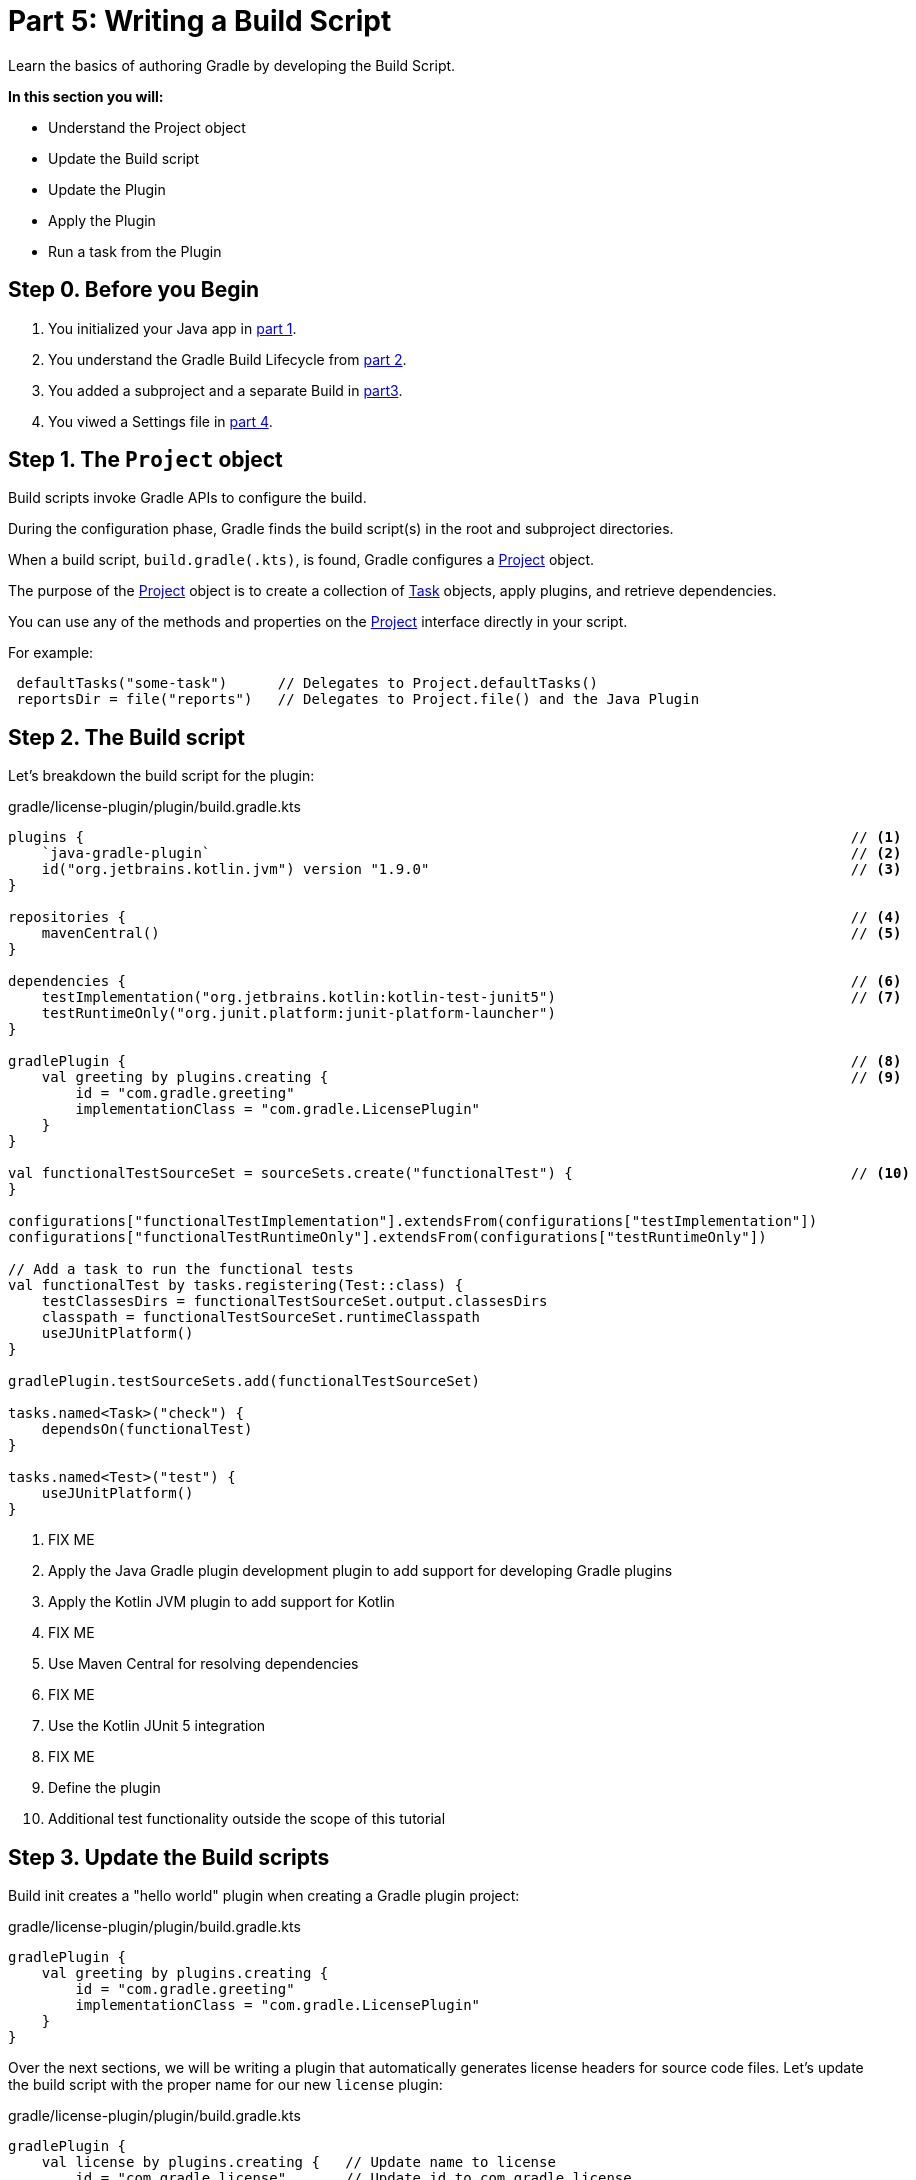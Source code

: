 // Copyright (C) 2023 Gradle, Inc.
//
// Licensed under the Creative Commons Attribution-Noncommercial-ShareAlike 4.0 International License.;
// you may not use this file except in compliance with the License.
// You may obtain a copy of the License at
//
//      https://creativecommons.org/licenses/by-nc-sa/4.0/
//
// Unless required by applicable law or agreed to in writing, software
// distributed under the License is distributed on an "AS IS" BASIS,
// WITHOUT WARRANTIES OR CONDITIONS OF ANY KIND, either express or implied.
// See the License for the specific language governing permissions and
// limitations under the License.

[[partr5_build_scripts]]
= Part 5: Writing a Build Script

Learn the basics of authoring Gradle by developing the Build Script.

****
**In this section you will:**

- Understand the Project object
- Update the Build script
- Update the Plugin
- Apply the Plugin
- Run a task from the Plugin
****

[[part5_begin]]
== Step 0. Before you Begin

1. You initialized your Java app in <<partr1_gradle_init.adoc#part1_begin,part 1>>.
2. You understand the Gradle Build Lifecycle from <<partr2_build_lifecycle.adoc#part2_begin,part 2>>.
3. You added a subproject and a separate Build in <<partr3_multi_project_builds#part3_begin, part3>>.
4. You viwed a Settings file in <<partr4_settings_file.adoc#part4_begin,part 4>>.

== Step 1. The `Project` object

Build scripts invoke Gradle APIs to configure the build.

During the configuration phase, Gradle finds the build script(s) in the root and subproject directories.

When a build script, `build.gradle(.kts)`, is found, Gradle configures a link:{javadocPath}org/gradle/api/Project.html[Project] object.

The purpose of the link:{javadocPath}org/gradle/api/Project.html[Project] object is to create a collection of link:{javadocPath}/org/gradle/api/Task.html[Task] objects, apply plugins, and retrieve dependencies.

You can use any of the methods and properties on the link:{javadocPath}org/gradle/api/Project.html[Project] interface directly in your script.

For example:

[source,kotlin]
----
 defaultTasks("some-task")      // Delegates to Project.defaultTasks()
 reportsDir = file("reports")   // Delegates to Project.file() and the Java Plugin
----

== Step 2. The Build script

Let's breakdown the build script for the plugin:

.gradle/license-plugin/plugin/build.gradle.kts
[source,kotlin]
----
plugins {                                                                                           // <1>
    `java-gradle-plugin`                                                                            // <2>
    id("org.jetbrains.kotlin.jvm") version "1.9.0"                                                  // <3>
}

repositories {                                                                                      // <4>
    mavenCentral()                                                                                  // <5>
}

dependencies {                                                                                      // <6>
    testImplementation("org.jetbrains.kotlin:kotlin-test-junit5")                                   // <7>
    testRuntimeOnly("org.junit.platform:junit-platform-launcher")
}

gradlePlugin {                                                                                      // <8>
    val greeting by plugins.creating {                                                              // <9>
        id = "com.gradle.greeting"
        implementationClass = "com.gradle.LicensePlugin"
    }
}

val functionalTestSourceSet = sourceSets.create("functionalTest") {                                 // <10>
}

configurations["functionalTestImplementation"].extendsFrom(configurations["testImplementation"])
configurations["functionalTestRuntimeOnly"].extendsFrom(configurations["testRuntimeOnly"])

// Add a task to run the functional tests
val functionalTest by tasks.registering(Test::class) {
    testClassesDirs = functionalTestSourceSet.output.classesDirs
    classpath = functionalTestSourceSet.runtimeClasspath
    useJUnitPlatform()
}

gradlePlugin.testSourceSets.add(functionalTestSourceSet)

tasks.named<Task>("check") {
    dependsOn(functionalTest)
}

tasks.named<Test>("test") {
    useJUnitPlatform()
}
----
<1> FIX ME
<2> Apply the Java Gradle plugin development plugin to add support for developing Gradle plugins
<3> Apply the Kotlin JVM plugin to add support for Kotlin
<4> FIX ME
<5> Use Maven Central for resolving dependencies
<6> FIX ME
<7> Use the Kotlin JUnit 5 integration
<8> FIX ME
<9> Define the plugin
<10> Additional test functionality outside the scope of this tutorial

== Step 3. Update the Build scripts

Build init creates a "hello world" plugin when creating a Gradle plugin project:

.gradle/license-plugin/plugin/build.gradle.kts
[source,kotlin]
----
gradlePlugin {
    val greeting by plugins.creating {
        id = "com.gradle.greeting"
        implementationClass = "com.gradle.LicensePlugin"
    }
}

----

Over the next sections, we will be writing a plugin that automatically generates license headers for source code files.
Let's update the build script with the proper name for our new `license` plugin:

.gradle/license-plugin/plugin/build.gradle.kts
[source,kotlin]
----
gradlePlugin {
    val license by plugins.creating {   // Update name to license
        id = "com.gradle.license"       // Update id to com.gradle.license
        implementationClass = "com.gradle.LicensePlugin"
    }
}
----

== Step 3. Apply the Plugin

Let's apply our `license` plugin to the `app` subproject:

.app/build.gradle.kts
[source,kotlin]
----
plugins {
    application
    id("com.gradle.license")    // Apply the license plugin
}
----

== Step 4. View Plugin Task

The source code for the `license` plugin is also the "hello world" sample created by Gradle init:

.gradle/license-plugin/plugin/src/main/kotlin/com/gradle/LicensePlugin.kt
[source,kotlin]
----
class LicensePlugin: Plugin<Project> {
    override fun apply(project: Project) {                          // Apply plugin
        project.tasks.register("greeting") { task ->                // Register a task
            task.doLast {
                println("Hello from plugin 'com.gradle.greeting'")  // Hello world printout
            }
        }
    }
}
----

As we can see the `license` plugin, when applied, contains a `greeting` task with a simple print statement.

== Step 5. View Plugin Tasks

When the `license` plugin is applied to the `app` project, the `greeting` task become available:

To view the task, in the root directory, run:

[source]
----
$ ./gradlew tasks --all

------------------------------------------------------------
Tasks runnable from root project 'authoring-tutorial'
------------------------------------------------------------

...

Other tasks
-----------
app:greeting
app:task1
app:task2
lib:task3
----

And you can run the `greeting` task using `./gradlew greeting` or:

[source]
----
$ ./gradlew :app:greeting

> Task :app:greeting
Hello from plugin 'com.gradle.greeting'
----

[.text-right]
**Next Step:** <<partr6_writing_tasks#partr6_writing_tasks,Writing Tasks>> >>
